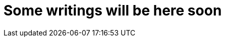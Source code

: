 = Some writings will be here soon
// See https://hubpress.gitbooks.io/hubpress-knowledgebase/content/ for information about the parameters.
:hp-image: /images/photo-1533656878820-0331502c8f70.jpg
:published_at: 2019-12-07
:hp-tags: writings
:hp-alt-title: Soon
